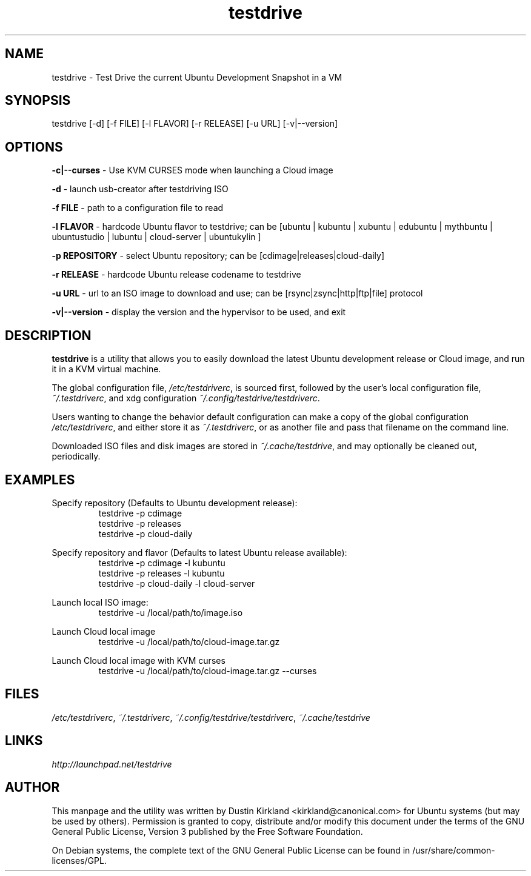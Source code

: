 .TH testdrive 1 "5 Nov 2009" testdrive "testdrive"
.SH NAME
testdrive \- Test Drive the current Ubuntu Development Snapshot in a VM

.SH SYNOPSIS
testdrive [\-d] [\-f FILE] [\-l FLAVOR] [\-r RELEASE] [\-u URL] [\-v|\-\-version]

.SH OPTIONS
\fB\-c|\-\-curses\fP - Use KVM CURSES mode when launching a Cloud image

\fB\-d\fP - launch usb-creator after testdriving ISO

\fB\-f FILE\fP - path to a configuration file to read

\fB\-l FLAVOR\fP - hardcode Ubuntu flavor to testdrive; can be [ubuntu | kubuntu | xubuntu | edubuntu | mythbuntu | ubuntustudio | lubuntu | cloud-server | ubuntukylin ]

\fB\-p REPOSITORY\fP - select Ubuntu repository; can be [cdimage|releases|cloud-daily]

\fB\-r RELEASE\fP - hardcode Ubuntu release codename to testdrive

\fB\-u URL\fP - url to an ISO image to download and use; can be [rsync|zsync|http|ftp|file] protocol

\fB\-v|\-\-version\fP - display the version and the hypervisor to be used, and exit

.SH DESCRIPTION
\fBtestdrive\fP is a utility that allows you to easily download the latest Ubuntu development release or Cloud image, and run it in a KVM virtual machine.

The global configuration file, \fI/etc/testdriverc\fP, is sourced first, followed by the user's local configuration file, \fI~/.testdriverc\fP, and xdg configuration \fI~/.config/testdrive/testdriverc\fP.

Users wanting to change the behavior default configuration can make a copy of the global configuration \fI/etc/testdriverc\fP, and either store it as \fI~/.testdriverc\fP, or as another file and pass that filename on the command line.

Downloaded ISO files and disk images are stored in \fI~/.cache/testdrive\fP, and may optionally be cleaned out, periodically.

.SH EXAMPLES
Specify repository (Defaults to Ubuntu development release):
.RS
testdrive \-p cdimage
.RE
.RS
testdrive \-p releases
.RE
.RS
testdrive \-p cloud-daily
.RE

Specify repository and flavor (Defaults to latest Ubuntu release available):
.RS
testdrive \-p cdimage \-l kubuntu
.RE
.RS
testdrive \-p releases \-l kubuntu
.RE
.RS
testdrive \-p cloud-daily \-l cloud-server
.RE

Launch local ISO image:
.RS
testdrive \-u /local/path/to/image.iso
.RE

Launch Cloud local image
.RS
testdrive \-u /local/path/to/cloud-image.tar.gz
.RE

Launch Cloud local image with KVM curses
.RS
testdrive \-u /local/path/to/cloud-image.tar.gz \-\-curses
.RE

.SH FILES
\fI/etc/testdriverc\fP, \fI~/.testdriverc\fP, \fI~/.config/testdrive/testdriverc\fP, \fI~/.cache/testdrive\fP

.SH LINKS
.TP
\fIhttp://launchpad.net/testdrive\fP
.PD

.SH AUTHOR
This manpage and the utility was written by Dustin Kirkland <kirkland@canonical.com> for Ubuntu systems (but may be used by others).  Permission is granted to copy, distribute and/or modify this document under the terms of the GNU General Public License, Version 3 published by the Free Software Foundation.

On Debian systems, the complete text of the GNU General Public License can be found in /usr/share/common-licenses/GPL.
